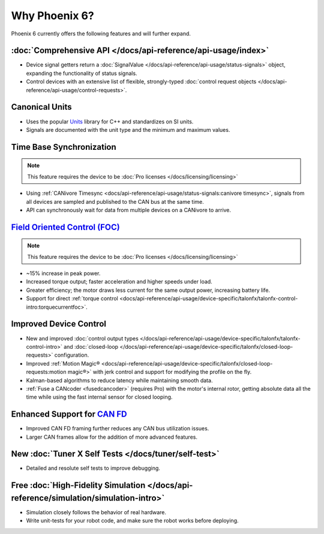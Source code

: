 Why Phoenix 6?
==============

Phoenix 6 currently offers the following features and will further expand.

:doc:`Comprehensive API </docs/api-reference/api-usage/index>`
--------------------------------------------------------------

- Device signal getters return a :doc:`SignalValue </docs/api-reference/api-usage/status-signals>` object, expanding the functionality of status signals.
- Control devices with an extensive list of flexible, strongly-typed :doc:`control request objects </docs/api-reference/api-usage/control-requests>`.

Canonical Units
---------------

- Uses the popular `Units <https://github.com/nholthaus/units>`__ library for C++ and standardizes on SI units.
- Signals are documented with the unit type and the minimum and maximum values.

Time Base Synchronization
-------------------------

.. note:: This feature requires the device to be :doc:`Pro licenses </docs/licensing/licensing>`

- Using :ref:`CANivore Timesync <docs/api-reference/api-usage/status-signals:canivore timesync>`, signals from all devices are sampled and published to the CAN bus at the same time.
- API can synchronously wait for data from multiple devices on a CANivore to arrive.

`Field Oriented Control (FOC) <https://en.wikipedia.org/wiki/Vector_control_(motor)>`__
---------------------------------------------------------------------------------------

.. note:: This feature requires the device to be :doc:`Pro licenses </docs/licensing/licensing>`

- ~15% increase in peak power.
- Increased torque output; faster acceleration and higher speeds under load.
- Greater efficiency; the motor draws less current for the same output power, increasing battery life.
- Support for direct :ref:`torque control <docs/api-reference/api-usage/device-specific/talonfx/talonfx-control-intro:torquecurrentfoc>`.

Improved Device Control
-----------------------

- New and improved :doc:`control output types </docs/api-reference/api-usage/device-specific/talonfx/talonfx-control-intro>` and :doc:`closed-loop </docs/api-reference/api-usage/device-specific/talonfx/closed-loop-requests>` configuration.
- Improved :ref:`Motion Magic® <docs/api-reference/api-usage/device-specific/talonfx/closed-loop-requests:motion magic®>` with jerk control and support for modifying the profile on the fly.
- Kalman-based algorithms to reduce latency while maintaining smooth data.
- :ref:`Fuse a CANcoder <fusedcancoder>` (requires Pro) with the motor's internal rotor, getting absolute data all the time while using the fast internal sensor for closed looping.

Enhanced Support for `CAN FD <https://store.ctr-electronics.com/can-fd/>`__
---------------------------------------------------------------------------

- Improved CAN FD framing further reduces any CAN bus utilization issues.
- Larger CAN frames allow for the addition of more advanced features.

New :doc:`Tuner X Self Tests </docs/tuner/self-test>`
-----------------------------------------------------

- Detailed and resolute self tests to improve debugging.

Free :doc:`High-Fidelity Simulation </docs/api-reference/simulation/simulation-intro>`
--------------------------------------------------------------------------------------

- Simulation closely follows the behavior of real hardware.
- Write unit-tests for your robot code, and make sure the robot works before deploying.
